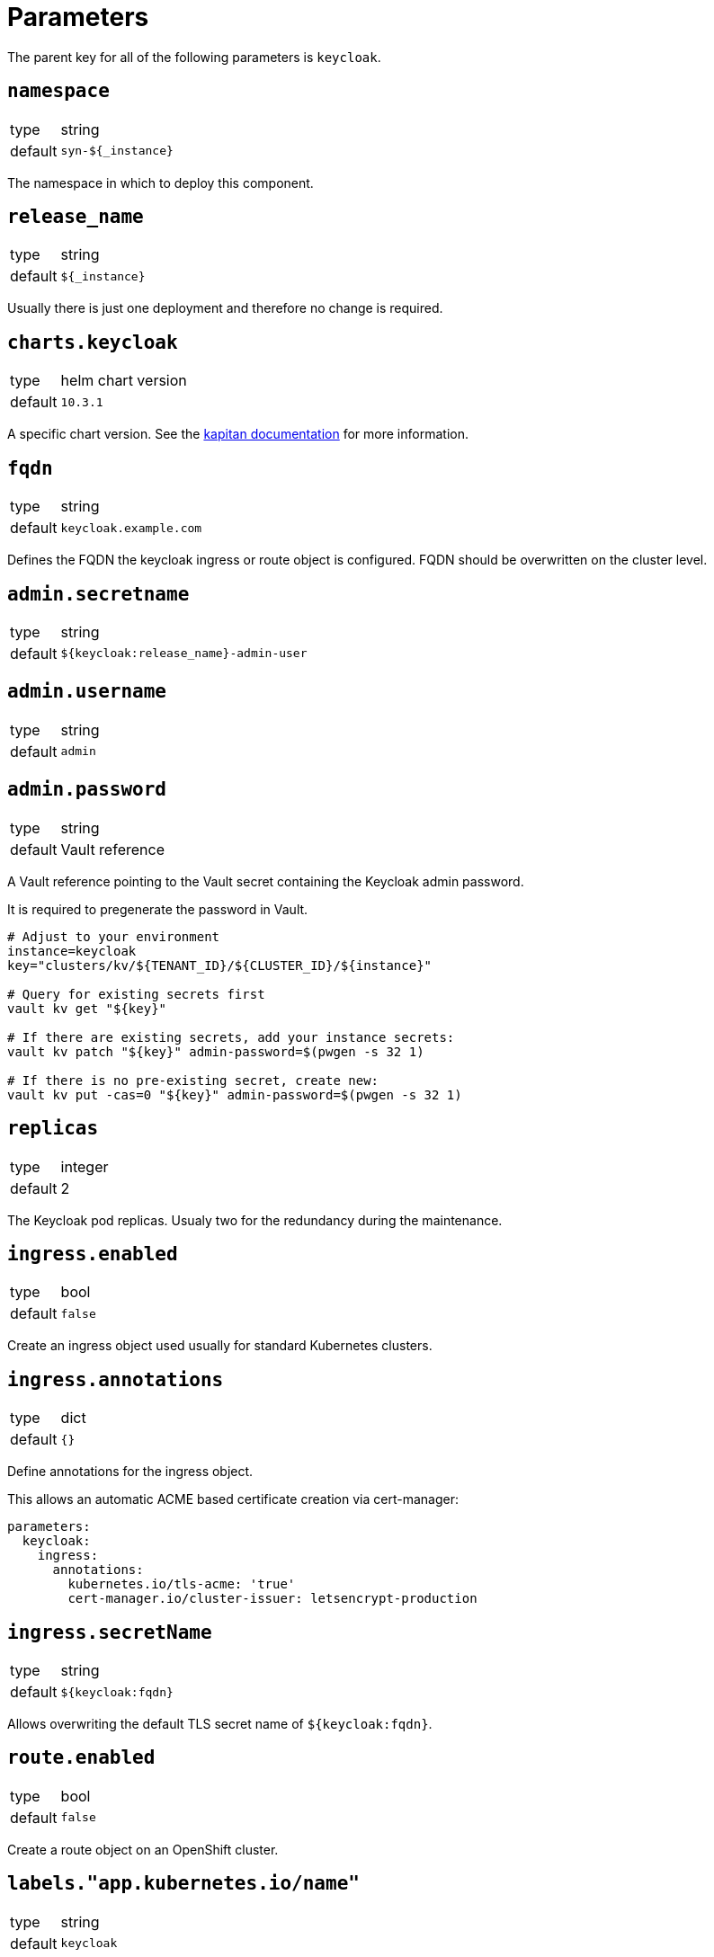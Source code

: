 = Parameters

The parent key for all of the following parameters is `keycloak`.

== `namespace`

[horizontal]
type:: string
default:: `syn-${_instance}`

The namespace in which to deploy this component.


== `release_name`

[horizontal]
type:: string
default:: `${_instance}`

Usually there is just one deployment and therefore no change is required.


== `charts.keycloak`

[horizontal]
type:: helm chart version
default:: `10.3.1`

A specific chart version. See the https://kapitan.dev/external_dependencies/#helm-type[kapitan documentation] for more information.


== `fqdn`

[horizontal]
type:: string
default:: `keycloak.example.com`

Defines the FQDN the keycloak ingress or route object is configured.
FQDN should be overwritten on the cluster level.


== `admin.secretname`

[horizontal]
type:: string
default:: `${keycloak:release_name}-admin-user`


== `admin.username`

[horizontal]
type:: string
default:: `admin`


== `admin.password`

[horizontal]
type:: string
default:: Vault reference

A Vault reference pointing to the Vault secret containing the Keycloak admin password.

It is required to pregenerate the password in Vault.

[source,bash]
----
# Adjust to your environment
instance=keycloak
key="clusters/kv/${TENANT_ID}/${CLUSTER_ID}/${instance}"

# Query for existing secrets first
vault kv get "${key}"

# If there are existing secrets, add your instance secrets:
vault kv patch "${key}" admin-password=$(pwgen -s 32 1)

# If there is no pre-existing secret, create new:
vault kv put -cas=0 "${key}" admin-password=$(pwgen -s 32 1)
----

== `replicas`

[horizontal]
type:: integer
default:: 2

The Keycloak pod replicas.
Usualy two for the redundancy during the maintenance.


== `ingress.enabled`

[horizontal]
type:: bool
default:: `false`

Create an ingress object used usually for standard Kubernetes clusters.


== `ingress.annotations`

[horizontal]
type:: dict
default:: `{}`

Define annotations for the ingress object.

This allows an automatic ACME based certificate creation via cert-manager:
[source,yaml]
----
parameters:
  keycloak:
    ingress:
      annotations:
        kubernetes.io/tls-acme: 'true'
        cert-manager.io/cluster-issuer: letsencrypt-production
----


== `ingress.secretName`

[horizontal]
type:: string
default:: `${keycloak:fqdn}`

Allows overwriting the default TLS secret name of `${keycloak:fqdn}`.


== `route.enabled`

[horizontal]
type:: bool
default:: `false`

Create a route object on an OpenShift cluster.


== `labels."app.kubernetes.io/name"`

[horizontal]
type:: string
default:: `keycloak`


== `labels."app.kubernetes.io/instance"`

[horizontal]
type:: string
default:: `${_instance}`


== `labels."app.kubernetes.io/version"`

[horizontal]
type:: string
default:: `v11.0.0`


== `labels."app.kubernetes.io/component"`

[horizontal]
type:: string
default:: `keycloak`


== `labels."app.kubernetes.io/managed-by"`

[horizontal]
type:: string
default:: `commodore`


== `resources.requests.memory`

[horizontal]
type:: string
default:: `512Mi`


== `resources.requests.cpu`

[horizontal]
type:: string
default:: `500m`


== `resources.limits.memory`

[horizontal]
type:: string
default:: `1Gi`


== `resources.limits.cpu`

[horizontal]
type:: string
default:: `1`


== `extraJavaOpts`

[horizontal]
type:: string
default:: ``

The extraJavaOpts can add instance specific configurations to Keycloak.

Example to add a truststore configuration:
[source,yaml]
----
parameters:
  keycloak:
    extraJavaOpts: >-
      -Djavax.net.ssl.trustStore=/opt/jboss/keycloak/standalone/configuration/test/truststore.jks
      -Djavax.net.ssl.trustStorePassword=trustStorePass
      -Djavax.net.ssl.trustStoreType=jks
----

Example to increase the log level:
[source,yaml]
----
parameters:
  keycloak:
    extraJavaOpts: >-
      -Djavax.net.debug=all
----


== `monitoring.enabled`

[horizontal]
type:: bool
default:: `true`

Enable ServiceMonitor, PrometheusRule, and all Keycloak statistics on the metrics endpoint by default.


== `monitoring.statistics`

[horizontal]
type:: string
default:: `all`


== `monitoring.rules`

[horizontal]
type:: list
default:: `[]`

== `database.provider`

[horizontal]
type:: string
values:: `builtin`, `external`
default:: `builtin`


== `database.database`

[horizontal]
type:: string
default:: `keycloak`


== `database.username`

[horizontal]
type:: string
default:: `keycloak`


== `database.password`

[horizontal]
type:: string
default:: Vault reference

A Vault reference pointing to the Vault secret containing the Keycloak admin password.

It is required to pregenerate the password in Vault.

[source,bash]
----
# Adjust to your environment
instance=keycloak
key="clusters/kv/${TENANT_ID}/${CLUSTER_ID}/${instance}"

# Query for existing secrets first
vault kv get "${key}"

# If there are existing secrets, add your instance secrets:
vault kv patch "${key}" db-password=$(pwgen -s 32 1)

# If there is no pre-existing secret, create new:
vault kv put -cas=0 "${key}" db-password=$(pwgen -s 32 1)
----

To change the password after the initial setup issue the following commands:

[source,bash]
----
# Adjust to your environment
instance=keycloak
namespace=syn-${instance}

kubectl -n "${namespace}" exec -ti "${instance}-postgresql-0" -- sh
PGDATABASE="$POSTGRES_DB" PGUSER="$POSTGRES_USER" PGPASSWORD="$POSTGRES_PASSWORD" PGPASSWORD="<old pw>" psql
ALTER USER keycloak WITH PASSWORD '<new pw>';
----

== `database.secretname`

[horizontal]
type:: string
default:: `${keycloak:release_name}-postgresql`


== `database.builtin.enabled`

[horizontal]
type:: bool
default:: `true`

Use Bitnami Postgres installed by the Keycloak chart by default.


== `database.external.vendor`

[horizontal]
type:: string
default:: `postgres`


== `database.external.host`

[horizontal]
type:: string
default:: `postgres.example.com`


== `database.external.port`

[horizontal]
type:: string
default:: `5432`


== `helm_values`

[horizontal]
type:: dict
default::
+
[source,yaml]
----
----

All helm_values are passed to the helm chart.
This allows to configure all https://github.com/codecentric/helm-charts/tree/keycloak-10.3.1/charts/keycloak#configuration[keycloak helm chart values].
